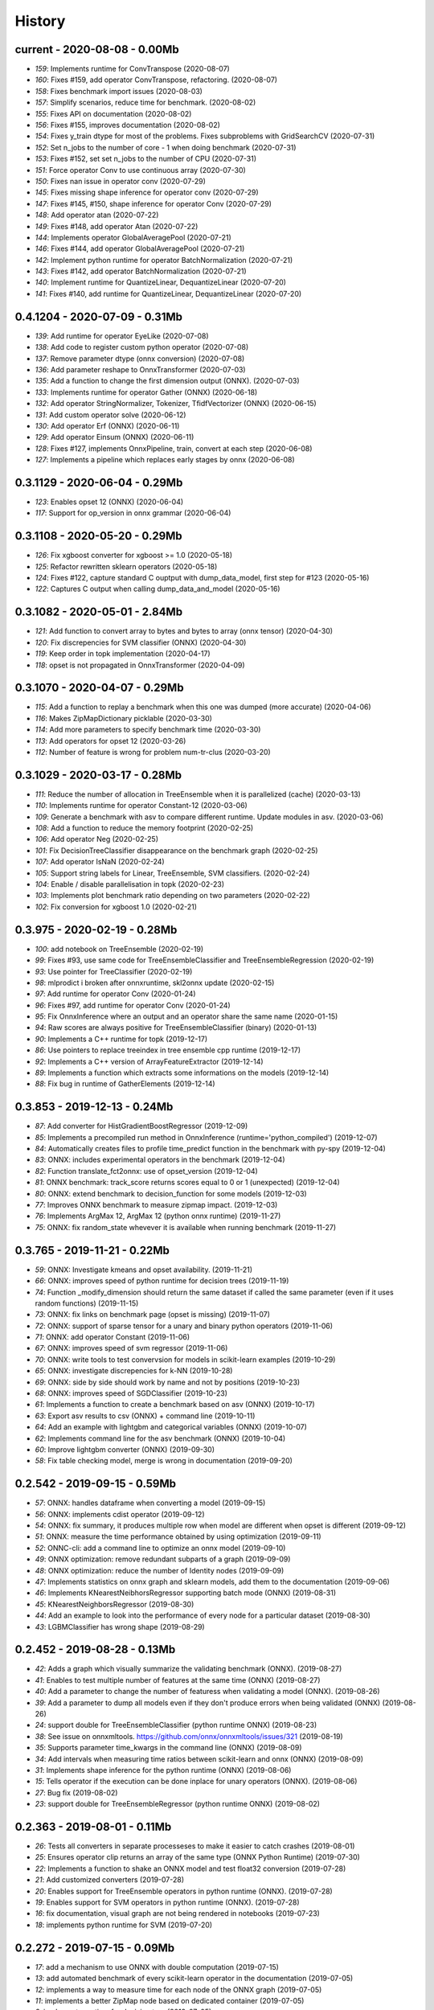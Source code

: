 
.. _l-HISTORY:

=======
History
=======

current - 2020-08-08 - 0.00Mb
=============================

* `159`: Implements runtime for ConvTranspose (2020-08-07)
* `160`: Fixes #159, add operator ConvTranspose, refactoring. (2020-08-07)
* `158`: Fixes benchmark import issues (2020-08-03)
* `157`: Simplify scenarios, reduce time for benchmark. (2020-08-02)
* `155`: Fixes API on documentation (2020-08-02)
* `156`: Fixes #155, improves documentation (2020-08-02)
* `154`: Fixes y_train dtype for most of the problems. Fixes subproblems with GridSearchCV (2020-07-31)
* `152`: Set n_jobs to the number of core - 1 when doing benchmark (2020-07-31)
* `153`: Fixes #152, set set n_jobs to the number of CPU (2020-07-31)
* `151`: Force operator Conv to use continuous array (2020-07-30)
* `150`: Fixes nan issue in operator conv (2020-07-29)
* `145`: Fixes missing shape inference for operator conv (2020-07-29)
* `147`: Fixes #145, #150, shape inference for operator Conv (2020-07-29)
* `148`: Add operator atan (2020-07-22)
* `149`: Fixes #148, add operator Atan (2020-07-22)
* `144`: Implements operator GlobalAveragePool (2020-07-21)
* `146`: Fixes #144, add operator GlobalAveragePool (2020-07-21)
* `142`: Implement python runtime for operator BatchNormalization (2020-07-21)
* `143`: Fixes #142, add operator BatchNormalization (2020-07-21)
* `140`: Implement runtime for QuantizeLinear, DequantizeLinear (2020-07-20)
* `141`: Fixes #140, add runtime for QuantizeLinear, DequantizeLinear (2020-07-20)

0.4.1204 - 2020-07-09 - 0.31Mb
==============================

* `139`: Add runtime for operator EyeLike (2020-07-08)
* `138`: Add code to register custom python operator (2020-07-08)
* `137`: Remove parameter dtype (onnx conversion) (2020-07-08)
* `136`: Add parameter reshape to OnnxTransformer (2020-07-03)
* `135`: Add a function to change the first dimension output (ONNX). (2020-07-03)
* `133`: Implements runtime for operator Gather (ONNX) (2020-06-18)
* `132`: Add operator StringNormalizer, Tokenizer, TfidfVectorizer (ONNX) (2020-06-15)
* `131`: Add custom operator solve (2020-06-12)
* `130`: Add operator Erf (ONNX) (2020-06-11)
* `129`: Add operator Einsum (ONNX) (2020-06-11)
* `128`: Fixes #127, implements OnnxPipeline, train, convert at each step (2020-06-08)
* `127`: Implements a pipeline which replaces early stages by onnx (2020-06-08)

0.3.1129 - 2020-06-04 - 0.29Mb
==============================

* `123`: Enables opset 12 (ONNX) (2020-06-04)
* `117`: Support for op_version in onnx grammar (2020-06-04)

0.3.1108 - 2020-05-20 - 0.29Mb
==============================

* `126`: Fix xgboost converter for xgboost >= 1.0 (2020-05-18)
* `125`: Refactor rewritten sklearn operators (2020-05-18)
* `124`: Fixes #122, capture standard C ouptput with dump_data_model, first step for #123 (2020-05-16)
* `122`: Captures C output when calling dump_data_and_model (2020-05-16)

0.3.1082 - 2020-05-01 - 2.84Mb
==============================

* `121`: Add function to convert array to bytes and bytes to array (onnx tensor) (2020-04-30)
* `120`: Fix discrepencies for SVM classifier (ONNX) (2020-04-30)
* `119`: Keep order in topk implementation (2020-04-17)
* `118`: opset is not propagated in OnnxTransformer (2020-04-09)

0.3.1070 - 2020-04-07 - 0.29Mb
==============================

* `115`: Add a function to replay a benchmark when this one was dumped (more accurate) (2020-04-06)
* `116`: Makes ZipMapDictionary picklable (2020-03-30)
* `114`: Add more parameters to specify benchmark time (2020-03-30)
* `113`: Add operators for opset 12 (2020-03-26)
* `112`: Number of feature is wrong for problem num-tr-clus (2020-03-20)

0.3.1029 - 2020-03-17 - 0.28Mb
==============================

* `111`: Reduce the number of allocation in TreeEnsemble when it is parallelized (cache) (2020-03-13)
* `110`: Implements runtime for operator Constant-12 (2020-03-06)
* `109`: Generate a benchmark with asv to compare different runtime. Update modules in asv. (2020-03-06)
* `108`: Add a function to reduce the memory footprint (2020-02-25)
* `106`: Add operator Neg (2020-02-25)
* `101`: Fix DecisionTreeClassifier disappearance on the benchmark graph (2020-02-25)
* `107`: Add operator IsNaN (2020-02-24)
* `105`: Support string labels for Linear, TreeEnsemble, SVM classifiers. (2020-02-24)
* `104`: Enable / disable parallelisation in topk (2020-02-23)
* `103`: Implements plot benchmark ratio depending on two parameters (2020-02-22)
* `102`: Fix conversion for xgboost 1.0 (2020-02-21)

0.3.975 - 2020-02-19 - 0.28Mb
=============================

* `100`: add notebook on TreeEnsemble (2020-02-19)
* `99`: Fixes #93, use same code for TreeEnsembleClassifier and TreeEnsembleRegression (2020-02-19)
* `93`: Use pointer for TreeClassifier (2020-02-19)
* `98`: mlprodict i broken after onnxruntime, skl2onnx update (2020-02-15)
* `97`: Add runtime for operator Conv (2020-01-24)
* `96`: Fixes #97, add runtime for operator Conv (2020-01-24)
* `95`: Fix OnnxInference where an output and an operator share the same name (2020-01-15)
* `94`: Raw scores are always positive for TreeEnsembleClassifier (binary) (2020-01-13)
* `90`: Implements a C++ runtime for topk (2019-12-17)
* `86`: Use pointers to replace treeindex in tree ensemble cpp runtime (2019-12-17)
* `92`: Implements a C++ version of  ArrayFeatureExtractor (2019-12-14)
* `89`: Implements a function which extracts some informations on the models (2019-12-14)
* `88`: Fix bug in runtime of GatherElements (2019-12-14)

0.3.853 - 2019-12-13 - 0.24Mb
=============================

* `87`: Add converter for HistGradientBoostRegressor (2019-12-09)
* `85`: Implements a precompiled run method in OnnxInference (runtime='python_compiled') (2019-12-07)
* `84`: Automatically creates files to profile time_predict function in the benchmark with py-spy (2019-12-04)
* `83`: ONNX: includes experimental operators in the benchmark (2019-12-04)
* `82`: Function translate_fct2onnx: use of opset_version (2019-12-04)
* `81`: ONNX benchmark: track_score returns scores equal to 0 or 1 (unexpected) (2019-12-04)
* `80`: ONNX: extend benchmark to decision_function for some models (2019-12-03)
* `77`: Improves ONNX benchmark to measure zipmap impact. (2019-12-03)
* `76`: Implements ArgMax 12, ArgMax 12 (python onnx runtime) (2019-11-27)
* `75`: ONNX: fix random_state whevever it is available when running benchmark (2019-11-27)

0.3.765 - 2019-11-21 - 0.22Mb
=============================

* `59`: ONNX: Investigate kmeans and opset availability. (2019-11-21)
* `66`: ONNX: improves speed of python runtime for decision trees (2019-11-19)
* `74`: Function _modify_dimension should return the same dataset if called the same parameter (even if it uses random functions) (2019-11-15)
* `73`: ONNX: fix links on benchmark page (opset is missing) (2019-11-07)
* `72`: ONNX: support of sparse tensor for a unary and binary python operators (2019-11-06)
* `71`: ONNX: add operator Constant (2019-11-06)
* `67`: ONNX: improves speed of svm regressor (2019-11-06)
* `70`: ONNX: write tools to test convervsion for models in scikit-learn examples (2019-10-29)
* `65`: ONNX: investigate discrepencies for k-NN (2019-10-28)
* `69`: ONNX: side by side should work by name and not by positions (2019-10-23)
* `68`: ONNX: improves speed of SGDClassifier (2019-10-23)
* `61`: Implements a function to create a benchmark based on asv (ONNX) (2019-10-17)
* `63`: Export asv results to csv (ONNX) + command line (2019-10-11)
* `64`: Add an example with lightgbm and categorical variables (ONNX) (2019-10-07)
* `62`: Implements command line for the asv benchmark (ONNX) (2019-10-04)
* `60`: Improve lightgbm converter (ONNX) (2019-09-30)
* `58`: Fix table checking model, merge is wrong in documentation (2019-09-20)

0.2.542 - 2019-09-15 - 0.59Mb
=============================

* `57`: ONNX: handles dataframe when converting a model (2019-09-15)
* `56`: ONNX: implements cdist operator (2019-09-12)
* `54`: ONNX: fix summary, it produces multiple row when model are different when opset is different (2019-09-12)
* `51`: ONNX: measure the time performance obtained by using optimization (2019-09-11)
* `52`: ONNC-cli: add a command line to optimize an onnx model (2019-09-10)
* `49`: ONNX optimization: remove redundant subparts of a graph (2019-09-09)
* `48`: ONNX optimization: reduce the number of Identity nodes (2019-09-09)
* `47`: Implements statistics on onnx graph and sklearn models, add them to the documentation (2019-09-06)
* `46`: Implements KNearestNeibhorsRegressor supporting batch mode (ONNX) (2019-08-31)
* `45`: KNearestNeighborsRegressor (2019-08-30)
* `44`: Add an example to look into the performance of every node for a particular dataset (2019-08-30)
* `43`: LGBMClassifier has wrong shape (2019-08-29)

0.2.452 - 2019-08-28 - 0.13Mb
=============================

* `42`: Adds a graph which visually summarize the validating benchmark (ONNX). (2019-08-27)
* `41`: Enables to test multiple number of features at the same time (ONNX) (2019-08-27)
* `40`: Add a parameter to change the number of featuress when validating a model (ONNX). (2019-08-26)
* `39`: Add a parameter to dump all models even if they don't produce errors when being validated (ONNX) (2019-08-26)
* `24`: support double for TreeEnsembleClassifier (python runtime ONNX) (2019-08-23)
* `38`: See issue on onnxmltools. https://github.com/onnx/onnxmltools/issues/321 (2019-08-19)
* `35`: Supports parameter time_kwargs in the command line (ONNX) (2019-08-09)
* `34`: Add intervals when measuring time ratios between scikit-learn and onnx (ONNX) (2019-08-09)
* `31`: Implements shape inference for the python runtime (ONNX) (2019-08-06)
* `15`: Tells operator if the execution can be done inplace for unary operators (ONNX). (2019-08-06)
* `27`: Bug fix (2019-08-02)
* `23`: support double for TreeEnsembleRegressor (python runtime ONNX) (2019-08-02)

0.2.363 - 2019-08-01 - 0.11Mb
=============================

* `26`: Tests all converters in separate processeses to make it easier to catch crashes (2019-08-01)
* `25`: Ensures operator clip returns an array of the same type (ONNX Python Runtime) (2019-07-30)
* `22`: Implements a function to shake an ONNX model and test float32 conversion (2019-07-28)
* `21`: Add customized converters (2019-07-28)
* `20`: Enables support for TreeEnsemble operators in python runtime (ONNX). (2019-07-28)
* `19`: Enables support for SVM operators in python runtime (ONNX). (2019-07-28)
* `16`: fix documentation, visual graph are not being rendered in notebooks (2019-07-23)
* `18`: implements python runtime for SVM (2019-07-20)

0.2.272 - 2019-07-15 - 0.09Mb
=============================

* `17`: add a mechanism to use ONNX with double computation (2019-07-15)
* `13`: add automated benchmark of every scikit-learn operator in the documentation (2019-07-05)
* `12`: implements a way to measure time for each node of the ONNX graph (2019-07-05)
* `11`: implements a better ZipMap node based on dedicated container (2019-07-05)
* `8`: implements runtime for decision tree (2019-07-05)
* `7`: implement python runtime for scaler, pca, knn, kmeans (2019-07-05)
* `10`: implements full runtime with onnxruntime not node by node (2019-06-16)
* `9`: implements a onnxruntime runtime (2019-06-16)
* `6`: first draft of a python runtime for onnx (2019-06-15)
* `5`: change style highlight-ipython3 (2018-01-05)
